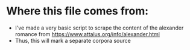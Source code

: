 * Where this file comes from:
- I've made a very basic script to scrape the content of the alexander romance from https://www.attalus.org/info/alexander.html
- Thus, this will mark a separate corpora source
